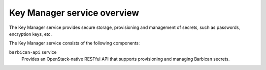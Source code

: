 ============================
Key Manager service overview
============================

The Key Manager service provides secure storage, provisioning and management of
secrets, such as passwords, encryption keys, etc.

The Key Manager service consists of the following components:

``barbican-api`` service
  Provides an OpenStack-native RESTful API that supports provisioning and managing
  Barbican secrets.
